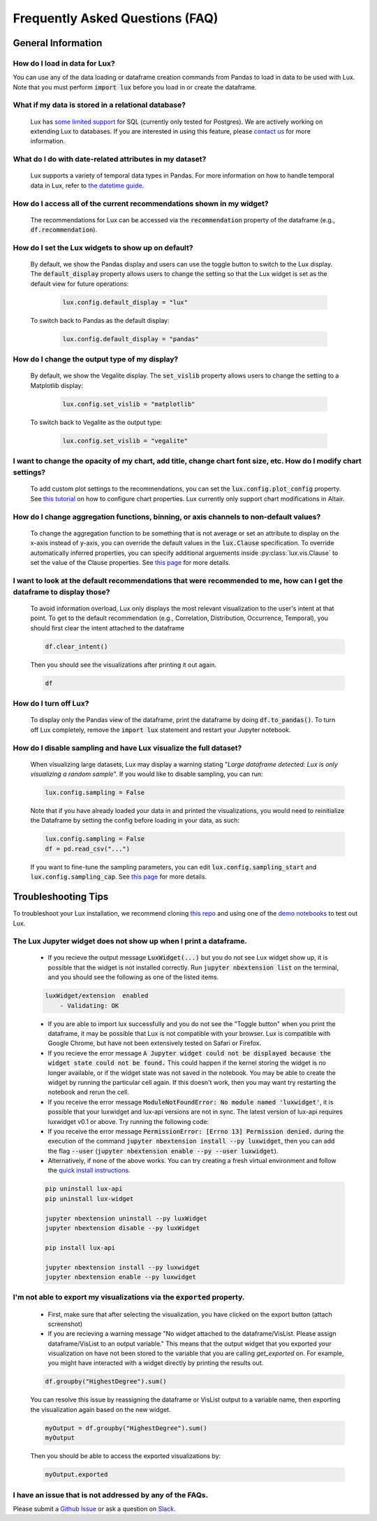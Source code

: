 ********************************
Frequently Asked Questions (FAQ)
********************************

General Information
-------------------

How do I load in data for Lux? 
""""""""""""""""""""""""""""""""""""""""""""""""""""""""
You can use any of the data loading or dataframe creation commands from Pandas to load in data to be used with Lux. 
Note that you must perform :code:`import lux` before you load in or create the dataframe.

What if my data is stored in a relational database?
""""""""""""""""""""""""""""""""""""""""""""""""""""""""
  Lux has `some limited support <https://lux-api.readthedocs.io/en/latest/source/advanced/executor.html#sql-executor>`__ for SQL (currently only tested for Postgres). We are actively working on extending Lux to databases. If you are interested in using this feature, please `contact us <http://lux-project.slack.com/>`_ for more information.

What do I do with date-related attributes in my dataset?
""""""""""""""""""""""""""""""""""""""""""""""""""""""""
  Lux supports a variety of temporal data types in Pandas. For more information on how to handle temporal data in Lux, refer to `the datetime guide <https://lux-api.readthedocs.io/en/latest/source/advanced/date.html>`__.

How do I access all of the current recommendations shown in my widget?
""""""""""""""""""""""""""""""""""""""""""""""""""""""""""""""""""""""
  The recommendations for Lux can be accessed via the :code:`recommendation` property of the dataframe (e.g., :code:`df.recommendation`).

How do I set the Lux widgets to show up on default? 
""""""""""""""""""""""""""""""""""""""""""""""""""""""""
  By default, we show the Pandas display and users can use the toggle button to switch to the Lux display. The :code:`default_display` property allows users to change the setting so that the Lux widget is set as the default view for future operations: 

    .. code-block:: python
    
        lux.config.default_display = "lux"
    
  To switch back to Pandas as the default display: 

    .. code-block:: python
    
        lux.config.default_display = "pandas"

How do I change the output type of my display? 
""""""""""""""""""""""""""""""""""""""""""""""""""""""""
  By default, we show the Vegalite display. The :code:`set_vislib` property allows users to change the setting to a Matplotlib display: 

    .. code-block:: python
    
        lux.config.set_vislib = "matplotlib"
    
  To switch back to Vegalite as the output type: 

    .. code-block:: python
    
        lux.config.set_vislib = "vegalite"
  
I want to change the opacity of my chart, add title, change chart font size, etc. How do I modify chart settings?
"""""""""""""""""""""""""""""""""""""""""""""""""""""""""""""""""""""""""""""""""""""""""""""""""""""""""""""""""
  To add custom plot settings to the recommendations, you can set the :code:`lux.config.plot_config` property. See `this tutorial <https://lux-api.readthedocs.io/en/latest/source/guide/style.html>`__ on how to configure chart properties. Lux currently only support chart modifications in Altair.

How do I change aggregation functions, binning, or axis channels to non-default values?
"""""""""""""""""""""""""""""""""""""""""""""""""""""""""""""""""""""""""""""""""""""""
  To change the aggregation function to be something that is not average or set an attribute to display on the x-axis instead of y-axis, you can override the default values in the :code:`lux.Clause` specification.
  To override automatically inferred properties, you can specify additional arguements inside :py:class:`lux.vis.Clause` to set the value of the Clause properties. See `this page <https://lux-api.readthedocs.io/en/latest/source/guide/intent.html#adding-constraints>`__ for more details.

I want to look at the default recommendations that were recommended to me, how can I get the dataframe to display those?
"""""""""""""""""""""""""""""""""""""""""""""""""""""""""""""""""""""""""""""""""""""""""""""""""""""""""""""""""""""""""
  To avoid information overload, Lux only displays the most relevant visualization to the user's intent at that point. To get to the default recommendation (e.g., Correlation, Distribution, Occurrence, Temporal), you should first clear the intent attached to the dataframe

  .. code-block:: python

      df.clear_intent()

  Then you should see the visualizations after printing it out again.

  .. code-block:: python

      df

How do I turn off Lux?
""""""""""""""""""""""""""
  To display only the Pandas view of the dataframe, print the dataframe by doing :code:`df.to_pandas()`.
  To turn off Lux completely, remove the :code:`import lux` statement and restart your Jupyter notebook.

How do I disable sampling and have Lux visualize the full dataset?
""""""""""""""""""""""""""""""""""""""""""""""""""""""""""""""""""""""
  When visualizing large datasets, Lux may display a warning stating "`Large dataframe detected: Lux is only visualizing a random sample`". If you would like to disable sampling, you can run: 

  .. code-block:: python

      lux.config.sampling = False

  Note that if you have already loaded your data in and printed the visualizations, you would need to reinitialize the Dataframe by setting the config before loading in your data, as such:

  .. code-block:: python

      lux.config.sampling = False
      df = pd.read_csv("...")

  If you want to fine-tune the sampling parameters, you can edit :code:`lux.config.sampling_start` and :code:`lux.config.sampling_cap`. See `this page <https://lux-api.readthedocs.io/en/latest/source/reference/config.html>`__ for more details.

Troubleshooting Tips
--------------------

To troubleshoot your Lux installation, we recommend cloning `this repo <https://github.com/lux-org/lux-binder>`__ and using one of the `demo notebooks <https://github.com/lux-org/lux-binder/blob/master/demo/cars_demo.ipynb>`__ to test out Lux.

The Lux Jupyter widget does not show up when I print a dataframe.
"""""""""""""""""""""""""""""""""""""""""""""""""""""""""""""""""""
  - If you recieve the output message :code:`LuxWidget(...)` but you do not see Lux widget show up, it is possible that the widget is not installed correctly. Run :code:`jupyter nbextension list` on the terminal, and you should see the following as one of the listed items. 
  
  .. code-block:: bash
  
    luxWidget/extension  enabled
        - Validating: OK

  - If you are able to import lux successfully and you do not see the "Toggle button" when you print the dataframe, it may be possible that Lux is not compatible with your browser. Lux is compatible with Google Chrome, but have not been extensively tested on Safari or Firefox.
  - If you recieve the error message :code:`A Jupyter widget could not be displayed because the widget state could not be found.` This could happen if the kernel storing the widget is no longer available, or if the widget state was not saved in the notebook. You may be able to create the widget by running the particular cell again. If this doesn't work, then you may want try restarting the notebook and rerun the cell.
  - If you receive the error message :code:`ModuleNotFoundError: No module named 'luxwidget'`, it is possible that your luxwidget and lux-api versions are not in sync. The latest version of lux-api requires luxwidget v0.1 or above. Try running the following code:
  - If you receive the error message :code:`PermissionError: [Errno 13] Permission denied.` during the execution of the command :code:`jupyter nbextension install --py luxwidget`, then you can add the flag :code:`--user` (:code:`jupyter nbextension enable --py --user luxwidget`).
  - Alternatively, if none of the above works. You can try creating a fresh virtual environment and follow the `quick install instructions <https://github.com/lux-org/lux#installation>`_.

  .. code-block:: bash

    pip uninstall lux-api
    pip uninstall lux-widget

    jupyter nbextension uninstall --py luxWidget
    jupyter nbextension disable --py luxWidget

    pip install lux-api

    jupyter nbextension install --py luxwidget
    jupyter nbextension enable --py luxwidget
  

I'm not able to export my visualizations via the :code:`exported` property.
""""""""""""""""""""""""""""""""""""""""""""""""""""""""""""""""""""""""""""
    - First, make sure that after selecting the visualization, you have clicked on the export button (attach screenshot)
    - If you are recieving a warning message "No widget attached to the dataframe/VisList. Please assign dataframe/VisList to an output variable." This means that the output widget that you exported your visualization on have not been stored to the variable that you are calling `get_exported` on. For example, you might have interacted with a widget directly by printing the results out.

    .. code-block:: python

       df.groupby("HighestDegree").sum()

    You can resolve this issue by reassigning the dataframe or VisList output to a variable name, then exporting the visualization again based on the new widget.

    .. code-block:: python
    
        myOutput = df.groupby("HighestDegree").sum()
        myOutput

    Then you should be able to access the exported visualizations by: 

    .. code-block:: python

        myOutput.exported

I have an issue that is not addressed by any of the FAQs.
""""""""""""""""""""""""""""""""""""""""""""""""""""""""""
Please submit a `Github Issue <https://github.com/lux-org/lux/issues>`__ or ask a question on `Slack <http://lux-project.slack.com/>`__.

.. Not Currently Supported
.. - What do I do if I want to change the data type of an attribute?
.. - How do I save my widgets in the notebook file?
.. - When I print out the dataframe, the cell is taking a long time to run.
